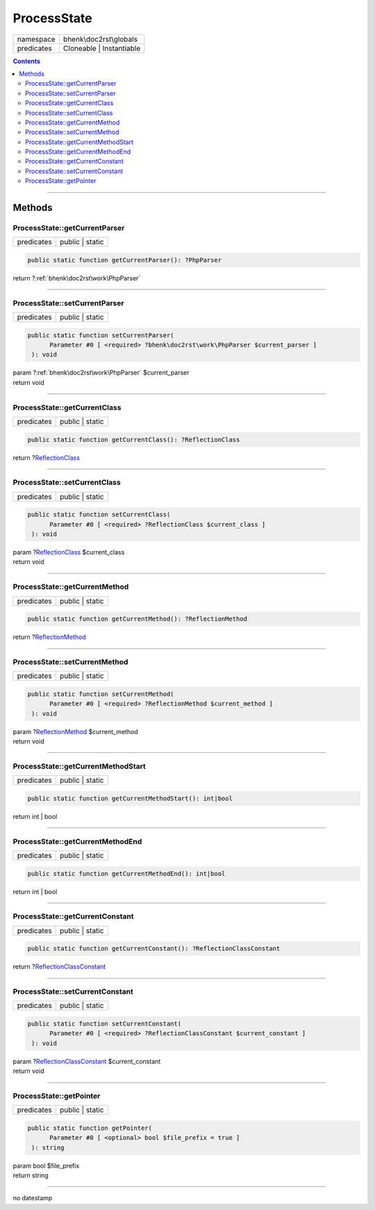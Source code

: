 .. required styles !!
.. raw:: html

    <style> .block {color:lightgrey; font-size: 0.6em; display: block; align-items: center; background-color:black; width:8em; height:8em;padding-left:7px;} </style>
    <style> .tag0 {color:grey; font-size: 0.9em; font-family: "Courier New", monospace;} </style>
    <style> .tag3 {color:grey; font-size: 0.9em; display: inline-block; width:3.1ch; font-family: "Courier New", monospace;} </style>
    <style> .tag4 {color:grey; font-size: 0.9em; display: inline-block; width:4.1ch; font-family: "Courier New", monospace;} </style>
    <style> .tag5 {color:grey; font-size: 0.9em; display: inline-block; width:5.1ch; font-family: "Courier New", monospace;} </style>
    <style> .tag6 {color:grey; font-size: 0.9em; display: inline-block; width:6.1ch; font-family: "Courier New", monospace;} </style>
    <style> .tag7 {color:grey; font-size: 0.9em; display: inline-block; width:7.1ch; font-family: "Courier New", monospace;} </style>
    <style> .tag8 {color:grey; font-size: 0.9em; display: inline-block; width:8.1ch; font-family: "Courier New", monospace;} </style>
    <style> .tag9 {color:grey; font-size: 0.9em; display: inline-block; width:9.1ch; font-family: "Courier New", monospace;} </style>
    <style> .tag10 {color:grey; font-size: 0.9em; display: inline-block; width:10.1ch; font-family: "Courier New", monospace;} </style>
    <style> .tag11 {color:grey; font-size: 0.9em; display: inline-block; width:11.1ch; font-family: "Courier New", monospace;} </style>
    <style> .tag12 {color:grey; font-size: 0.9em; display: inline-block; width:12.1ch; font-family: "Courier New", monospace;} </style>
    <style> .tagsign {color:grey; font-size: 0.9em; display: inline-block; width:3.2em;} </style>
    <style> .param {color:#005858; background-color:#F8F8F8; font-size: 0.8em; border:1px solid #D0D0D0;padding-left: 5px; padding-right: 5px;} </style>
    <style> .tech {color:#005858; background-color:#F8F8F8; font-size: 0.9em; border:1px solid #D0D0D0;padding-left: 5px; padding-right: 5px;} </style>

.. end required styles

.. required roles !!
.. role:: block
.. role:: tag0
.. role:: tag3
.. role:: tag4
.. role:: tag5
.. role:: tag6
.. role:: tag7
.. role:: tag8
.. role:: tag9
.. role:: tag10
.. role:: tag11
.. role:: tag12
.. role:: tagsign
.. role:: param
.. role:: tech

.. end required roles

.. _bhenk\doc2rst\globals\ProcessState:

ProcessState
============

.. table::
   :widths: auto
   :align: left

   ========== ======================== 
   namespace  bhenk\\doc2rst\\globals  
   predicates Cloneable | Instantiable 
   ========== ======================== 


.. contents::


----


.. _bhenk\doc2rst\globals\ProcessState::Methods:

Methods
~~~~~~~


.. _bhenk\doc2rst\globals\ProcessState::getCurrentParser:

ProcessState::getCurrentParser
++++++++++++++++++++++++++++++

.. table::
   :widths: auto
   :align: left

   ========== =============== 
   predicates public | static 
   ========== =============== 





.. code-block:: php

   public static function getCurrentParser(): ?PhpParser


| :tag6:`return` ?\ :ref:`bhenk\doc2rst\work\PhpParser`


----


.. _bhenk\doc2rst\globals\ProcessState::setCurrentParser:

ProcessState::setCurrentParser
++++++++++++++++++++++++++++++

.. table::
   :widths: auto
   :align: left

   ========== =============== 
   predicates public | static 
   ========== =============== 





.. code-block:: php

   public static function setCurrentParser(
         Parameter #0 [ <required> ?bhenk\doc2rst\work\PhpParser $current_parser ]
    ): void


| :tag6:`param` ?\ :ref:`bhenk\doc2rst\work\PhpParser` :param:`$current_parser`
| :tag6:`return` void


----


.. _bhenk\doc2rst\globals\ProcessState::getCurrentClass:

ProcessState::getCurrentClass
+++++++++++++++++++++++++++++

.. table::
   :widths: auto
   :align: left

   ========== =============== 
   predicates public | static 
   ========== =============== 





.. code-block:: php

   public static function getCurrentClass(): ?ReflectionClass


| :tag6:`return` ?\ `ReflectionClass <https://www.php.net/manual/en/class.reflectionclass.php>`_


----


.. _bhenk\doc2rst\globals\ProcessState::setCurrentClass:

ProcessState::setCurrentClass
+++++++++++++++++++++++++++++

.. table::
   :widths: auto
   :align: left

   ========== =============== 
   predicates public | static 
   ========== =============== 





.. code-block:: php

   public static function setCurrentClass(
         Parameter #0 [ <required> ?ReflectionClass $current_class ]
    ): void


| :tag6:`param` ?\ `ReflectionClass <https://www.php.net/manual/en/class.reflectionclass.php>`_ :param:`$current_class`
| :tag6:`return` void


----


.. _bhenk\doc2rst\globals\ProcessState::getCurrentMethod:

ProcessState::getCurrentMethod
++++++++++++++++++++++++++++++

.. table::
   :widths: auto
   :align: left

   ========== =============== 
   predicates public | static 
   ========== =============== 





.. code-block:: php

   public static function getCurrentMethod(): ?ReflectionMethod


| :tag6:`return` ?\ `ReflectionMethod <https://www.php.net/manual/en/class.reflectionmethod.php>`_


----


.. _bhenk\doc2rst\globals\ProcessState::setCurrentMethod:

ProcessState::setCurrentMethod
++++++++++++++++++++++++++++++

.. table::
   :widths: auto
   :align: left

   ========== =============== 
   predicates public | static 
   ========== =============== 





.. code-block:: php

   public static function setCurrentMethod(
         Parameter #0 [ <required> ?ReflectionMethod $current_method ]
    ): void


| :tag6:`param` ?\ `ReflectionMethod <https://www.php.net/manual/en/class.reflectionmethod.php>`_ :param:`$current_method`
| :tag6:`return` void


----


.. _bhenk\doc2rst\globals\ProcessState::getCurrentMethodStart:

ProcessState::getCurrentMethodStart
+++++++++++++++++++++++++++++++++++

.. table::
   :widths: auto
   :align: left

   ========== =============== 
   predicates public | static 
   ========== =============== 





.. code-block:: php

   public static function getCurrentMethodStart(): int|bool


| :tag6:`return` int | bool


----


.. _bhenk\doc2rst\globals\ProcessState::getCurrentMethodEnd:

ProcessState::getCurrentMethodEnd
+++++++++++++++++++++++++++++++++

.. table::
   :widths: auto
   :align: left

   ========== =============== 
   predicates public | static 
   ========== =============== 





.. code-block:: php

   public static function getCurrentMethodEnd(): int|bool


| :tag6:`return` int | bool


----


.. _bhenk\doc2rst\globals\ProcessState::getCurrentConstant:

ProcessState::getCurrentConstant
++++++++++++++++++++++++++++++++

.. table::
   :widths: auto
   :align: left

   ========== =============== 
   predicates public | static 
   ========== =============== 





.. code-block:: php

   public static function getCurrentConstant(): ?ReflectionClassConstant


| :tag6:`return` ?\ `ReflectionClassConstant <https://www.php.net/manual/en/class.reflectionclassconstant.php>`_


----


.. _bhenk\doc2rst\globals\ProcessState::setCurrentConstant:

ProcessState::setCurrentConstant
++++++++++++++++++++++++++++++++

.. table::
   :widths: auto
   :align: left

   ========== =============== 
   predicates public | static 
   ========== =============== 





.. code-block:: php

   public static function setCurrentConstant(
         Parameter #0 [ <required> ?ReflectionClassConstant $current_constant ]
    ): void


| :tag6:`param` ?\ `ReflectionClassConstant <https://www.php.net/manual/en/class.reflectionclassconstant.php>`_ :param:`$current_constant`
| :tag6:`return` void


----


.. _bhenk\doc2rst\globals\ProcessState::getPointer:

ProcessState::getPointer
++++++++++++++++++++++++

.. table::
   :widths: auto
   :align: left

   ========== =============== 
   predicates public | static 
   ========== =============== 


.. code-block:: php

   public static function getPointer(
         Parameter #0 [ <optional> bool $file_prefix = true ]
    ): string


| :tag6:`param` bool :param:`$file_prefix`
| :tag6:`return` string


----

:block:`no datestamp` 
